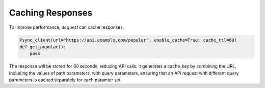 Caching Responses
=================

To improve performance, `dequest` can cache responses.

.. code-block:: python

   @sync_client(url="https://api.example.com/popular", enable_cache=True, cache_ttl=60)
   def get_popular():
       pass

The response will be stored for 60 seconds, reducing API calls. It generates a cache_key by combining the URL, including the values of path parameters, with query parameters, ensuring that an API request with different query parameters is cached separately for each paramter set.